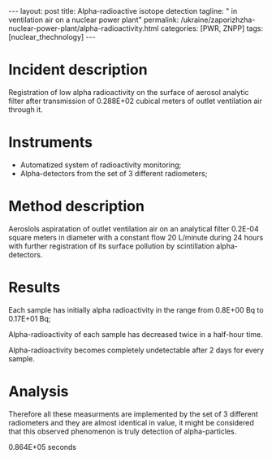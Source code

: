 #+BEGIN_HTML
---
layout: post
title: Alpha-radioactive isotope detection
tagline: " in ventilation air on a nuclear power plant"
permalink: /ukraine/zaporizhzha-nuclear-power-plant/alpha-radioactivity.html
categories: [PWR, ZNPP]
tags: [nuclear_thechnology]
---
#+END_HTML
#+STARTUP: showall
#+OPTIONS: tags:nil num:nil \n:nil @:t ::t |:t ^:{} _:{} *:t

* Incident description

  Registration of low alpha radioactivity on the surface of aerosol
  analytic filter after transmission of 0.288E+02 cubical meters of
  outlet ventilation air through it.

* Instruments

  - Automatized system of radioactivity monitoring;
  - Alpha-detectors from the set of 3 different radiometers;


* Method description

  Aeroslols aspiratation of outlet ventilation air on an analytical
  filter 0.2E-04 square meters in diameter with a constant flow 20
  L/minute during 24 hours with further registration of its surface
  pollution by scintillation alpha-detectors.

* Results


  Each sample has initially alpha radioactivity in the range from
  0.8E+00 Bq to 0.17E+01 Bq;
  
  Alpha-radioactivity of each sample has decreased twice in a
  half-hour time.

  Alpha-radioactivity becomes completely undetectable after 2 days for
  every sample.

* Analysis

  Therefore all these measurments are implemented by the set of 3
  different radiometers and they are almost identical in value, it
  might be considered that this observed phenomenon is truly detection
  of alpha-particles.



0.864E+05 seconds
